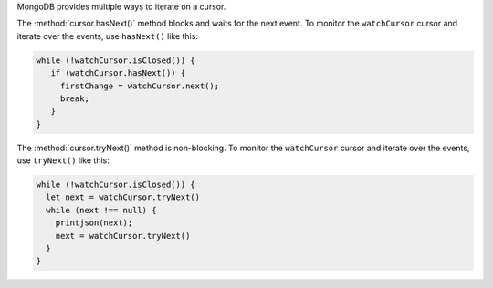 MongoDB provides multiple ways to iterate on a cursor. 

The :method:`cursor.hasNext()` method blocks and waits for the next
event. To monitor the ``watchCursor`` cursor and iterate over the
events, use ``hasNext()`` like this:

.. code-block:: javascript

   while (!watchCursor.isClosed()) {
      if (watchCursor.hasNext()) {
        firstChange = watchCursor.next();
        break;
      }
   }

The :method:`cursor.tryNext()` method is non-blocking. To monitor
the ``watchCursor`` cursor and iterate over the events, use
``tryNext()`` like this:

.. code-block:: javascript

   while (!watchCursor.isClosed()) {
     let next = watchCursor.tryNext()
     while (next !== null) {
       printjson(next);
       next = watchCursor.tryNext()
     }
   }
